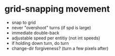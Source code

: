 * grid-snapping movement

- snap to grid
- never "overshoot" turns (if spd is large)
- immediate double-back
- adjustable speed per entitiy (not int speeds)
- if holding down turn, do turn
- change-dir forgiveness? (turn a few pixels after)
